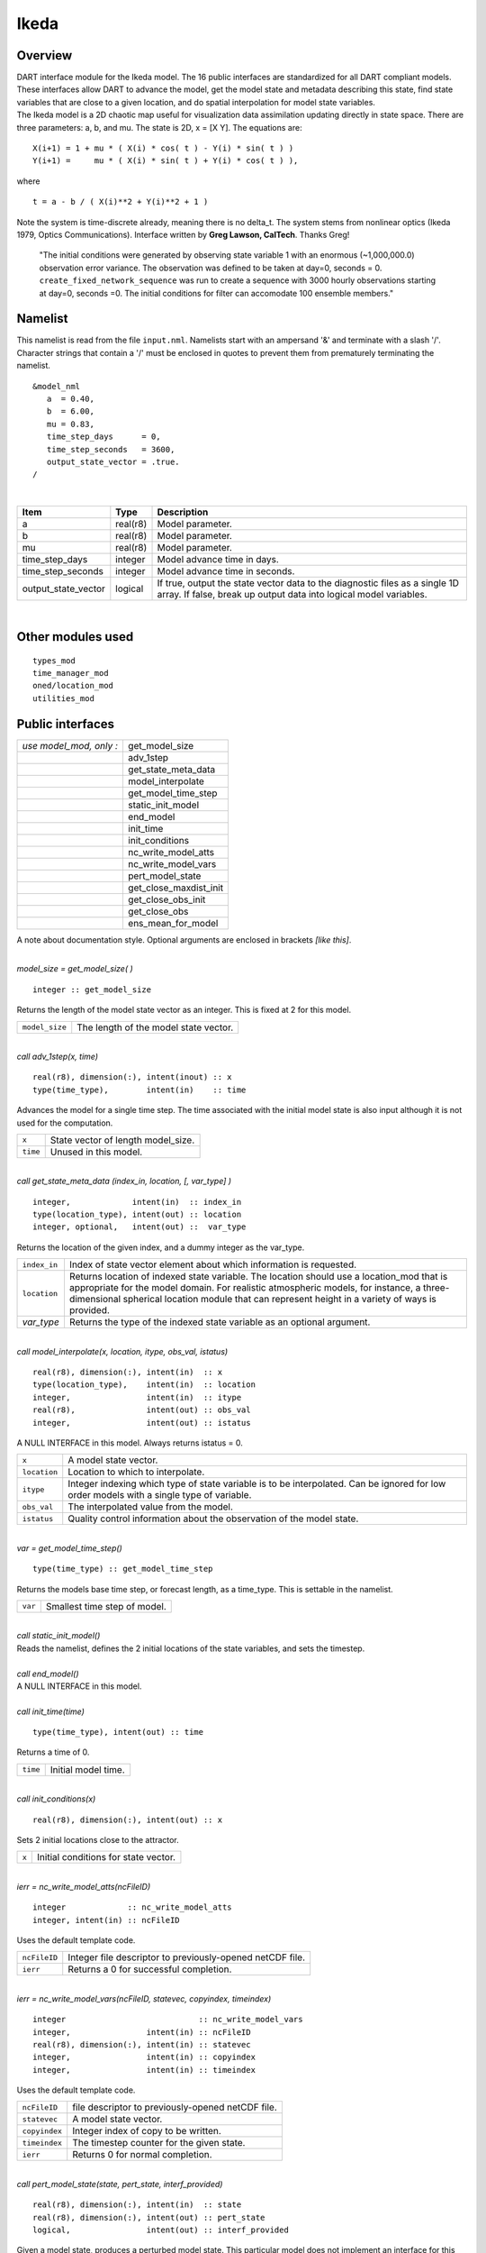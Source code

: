 Ikeda
=====

Overview
--------

| DART interface module for the Ikeda model. The 16 public interfaces are standardized for all DART compliant models.
  These interfaces allow DART to advance the model, get the model state and metadata describing this state, find state
  variables that are close to a given location, and do spatial interpolation for model state variables.
| The Ikeda model is a 2D chaotic map useful for visualization data assimilation updating directly in state space. There
  are three parameters: a, b, and mu. The state is 2D, x = [X Y]. The equations are:

::

   X(i+1) = 1 + mu * ( X(i) * cos( t ) - Y(i) * sin( t ) )
   Y(i+1) =     mu * ( X(i) * sin( t ) + Y(i) * cos( t ) ),

where

::

   t = a - b / ( X(i)**2 + Y(i)**2 + 1 )

| Note the system is time-discrete already, meaning there is no delta_t. The system stems from nonlinear optics (Ikeda
  1979, Optics Communications). Interface written by **Greg Lawson, CalTech**. Thanks Greg!

   "The initial conditions were generated by observing state variable 1 with an enormous (~1,000,000.0) observation
   error variance. The observation was defined to be taken at day=0, seconds = 0. ``create_fixed_network_sequence`` was
   run to create a sequence with 3000 hourly observations starting at day=0, seconds =0. The initial conditions for
   filter can accomodate 100 ensemble members."

Namelist
--------

This namelist is read from the file ``input.nml``. Namelists start with an ampersand '&' and terminate with a slash '/'.
Character strings that contain a '/' must be enclosed in quotes to prevent them from prematurely terminating the
namelist.

::

   &model_nml
      a  = 0.40,
      b  = 6.00,
      mu = 0.83,
      time_step_days      = 0,
      time_step_seconds   = 3600,
      output_state_vector = .true.  
   /

| 

.. container::

   +---------------------+----------+-----------------------------------------------------------------------------------+
   | Item                | Type     | Description                                                                       |
   +=====================+==========+===================================================================================+
   | a                   | real(r8) | Model parameter.                                                                  |
   +---------------------+----------+-----------------------------------------------------------------------------------+
   | b                   | real(r8) | Model parameter.                                                                  |
   +---------------------+----------+-----------------------------------------------------------------------------------+
   | mu                  | real(r8) | Model parameter.                                                                  |
   +---------------------+----------+-----------------------------------------------------------------------------------+
   | time_step_days      | integer  | Model advance time in days.                                                       |
   +---------------------+----------+-----------------------------------------------------------------------------------+
   | time_step_seconds   | integer  | Model advance time in seconds.                                                    |
   +---------------------+----------+-----------------------------------------------------------------------------------+
   | output_state_vector | logical  | If true, output the state vector data to the diagnostic files as a single 1D      |
   |                     |          | array. If false, break up output data into logical model variables.               |
   +---------------------+----------+-----------------------------------------------------------------------------------+

| 

Other modules used
------------------

::

   types_mod
   time_manager_mod
   oned/location_mod
   utilities_mod

Public interfaces
-----------------

======================= ======================
*use model_mod, only :* get_model_size
\                       adv_1step
\                       get_state_meta_data
\                       model_interpolate
\                       get_model_time_step
\                       static_init_model
\                       end_model
\                       init_time
\                       init_conditions
\                       nc_write_model_atts
\                       nc_write_model_vars
\                       pert_model_state
\                       get_close_maxdist_init
\                       get_close_obs_init
\                       get_close_obs
\                       ens_mean_for_model
======================= ======================

A note about documentation style. Optional arguments are enclosed in brackets *[like this]*.

| 

.. container:: routine

   *model_size = get_model_size( )*
   ::

      integer :: get_model_size

.. container:: indent1

   Returns the length of the model state vector as an integer. This is fixed at 2 for this model.

   ============== =====================================
   ``model_size`` The length of the model state vector.
   ============== =====================================

| 

.. container:: routine

   *call adv_1step(x, time)*
   ::

      real(r8), dimension(:), intent(inout) :: x
      type(time_type),        intent(in)    :: time

.. container:: indent1

   Advances the model for a single time step. The time associated with the initial model state is also input although it
   is not used for the computation.

   ======== ==================================
   ``x``    State vector of length model_size.
   ``time`` Unused in this model.
   ======== ==================================

| 

.. container:: routine

   *call get_state_meta_data (index_in, location, [, var_type] )*
   ::

      integer,             intent(in)  :: index_in
      type(location_type), intent(out) :: location
      integer, optional,   intent(out) ::  var_type 

.. container:: indent1

   Returns the location of the given index, and a dummy integer as the var_type.

   +--------------+------------------------------------------------------------------------------------------------------+
   | ``index_in`` | Index of state vector element about which information is requested.                                  |
   +--------------+------------------------------------------------------------------------------------------------------+
   | ``location`` | Returns location of indexed state variable. The location should use a location_mod that is           |
   |              | appropriate for the model domain. For realistic atmospheric models, for instance, a                  |
   |              | three-dimensional spherical location module that can represent height in a variety of ways is        |
   |              | provided.                                                                                            |
   +--------------+------------------------------------------------------------------------------------------------------+
   | *var_type*   | Returns the type of the indexed state variable as an optional argument.                              |
   +--------------+------------------------------------------------------------------------------------------------------+

| 

.. container:: routine

   *call model_interpolate(x, location, itype, obs_val, istatus)*
   ::

      real(r8), dimension(:), intent(in)  :: x
      type(location_type),    intent(in)  :: location
      integer,                intent(in)  :: itype
      real(r8),               intent(out) :: obs_val
      integer,                intent(out) :: istatus

.. container:: indent1

   A NULL INTERFACE in this model. Always returns istatus = 0.

   +--------------+------------------------------------------------------------------------------------------------------+
   | ``x``        | A model state vector.                                                                                |
   +--------------+------------------------------------------------------------------------------------------------------+
   | ``location`` | Location to which to interpolate.                                                                    |
   +--------------+------------------------------------------------------------------------------------------------------+
   | ``itype``    | Integer indexing which type of state variable is to be interpolated. Can be ignored for low order    |
   |              | models with a single type of variable.                                                               |
   +--------------+------------------------------------------------------------------------------------------------------+
   | ``obs_val``  | The interpolated value from the model.                                                               |
   +--------------+------------------------------------------------------------------------------------------------------+
   | ``istatus``  | Quality control information about the observation of the model state.                                |
   +--------------+------------------------------------------------------------------------------------------------------+

| 

.. container:: routine

   *var = get_model_time_step()*
   ::

      type(time_type) :: get_model_time_step

.. container:: indent1

   Returns the models base time step, or forecast length, as a time_type. This is settable in the namelist.

   ======= ============================
   ``var`` Smallest time step of model.
   ======= ============================

| 

.. container:: routine

   *call static_init_model()*

.. container:: indent1

   Reads the namelist, defines the 2 initial locations of the state variables, and sets the timestep.

| 

.. container:: routine

   *call end_model()*

.. container:: indent1

   A NULL INTERFACE in this model.

| 

.. container:: routine

   *call init_time(time)*
   ::

      type(time_type), intent(out) :: time

.. container:: indent1

   Returns a time of 0.

   ======== ===================
   ``time`` Initial model time.
   ======== ===================

| 

.. container:: routine

   *call init_conditions(x)*
   ::

      real(r8), dimension(:), intent(out) :: x

.. container:: indent1

   Sets 2 initial locations close to the attractor.

   ===== ====================================
   ``x`` Initial conditions for state vector.
   ===== ====================================

| 

.. container:: routine

   *ierr = nc_write_model_atts(ncFileID)*
   ::

      integer             :: nc_write_model_atts
      integer, intent(in) :: ncFileID

.. container:: indent1

   Uses the default template code.

   ============ =========================================================
   ``ncFileID`` Integer file descriptor to previously-opened netCDF file.
   ``ierr``     Returns a 0 for successful completion.
   ============ =========================================================

| 

.. container:: routine

   *ierr = nc_write_model_vars(ncFileID, statevec, copyindex, timeindex)*
   ::

      integer                            :: nc_write_model_vars
      integer,                intent(in) :: ncFileID
      real(r8), dimension(:), intent(in) :: statevec
      integer,                intent(in) :: copyindex
      integer,                intent(in) :: timeindex

.. container:: indent1

   Uses the default template code.

   ============= =================================================
   ``ncFileID``  file descriptor to previously-opened netCDF file.
   ``statevec``  A model state vector.
   ``copyindex`` Integer index of copy to be written.
   ``timeindex`` The timestep counter for the given state.
   ``ierr``      Returns 0 for normal completion.
   ============= =================================================

| 

.. container:: routine

   *call pert_model_state(state, pert_state, interf_provided)*
   ::

      real(r8), dimension(:), intent(in)  :: state
      real(r8), dimension(:), intent(out) :: pert_state
      logical,                intent(out) :: interf_provided

.. container:: indent1

   Given a model state, produces a perturbed model state. This particular model does not implement an interface for this
   and so returns .false. for interf_provided.

   =================== =============================================
   ``state``           State vector to be perturbed.
   ``pert_state``      Perturbed state vector: NOT returned.
   ``interf_provided`` Returned false; interface is not implemented.
   =================== =============================================

| 

.. container:: routine

   *call get_close_maxdist_init(gc, maxdist)*
   ::

      type(get_close_type), intent(inout) :: gc
      real(r8),             intent(in)    :: maxdist

.. container:: indent1

   Pass-through to the 1-D locations module. See
   :doc:`get_close_maxdist_init() <../../assimilation_code/location/oned/location_mod>` for the documentation of
   this subroutine.

| 

.. container:: routine

   *call get_close_obs_init(gc, num, obs)*
   ::

      type(get_close_type), intent(inout) :: gc
      integer,              intent(in)    :: num
      type(location_type),  intent(in)    :: obs(num)

.. container:: indent1

   Pass-through to the 1-D locations module. See
   :doc:`get_close_obs_init() <../../assimilation_code/location/oned/location_mod>` for the documentation of this
   subroutine.

| 

.. container:: routine

   *call get_close_obs(gc, base_obs_loc, base_obs_kind, obs, obs_kind, num_close, close_ind [, dist])*
   ::

      type(get_close_type), intent(in)  :: gc
      type(location_type),  intent(in)  :: base_obs_loc
      integer,              intent(in)  :: base_obs_kind
      type(location_type),  intent(in)  :: obs(:)
      integer,              intent(in)  :: obs_kind(:)
      integer,              intent(out) :: num_close
      integer,              intent(out) :: close_ind(:)
      real(r8), optional,   intent(out) :: dist(:)

.. container:: indent1

   Pass-through to the 1-D locations module. See
   `get_close_obs() <../../location/oned/location_mod.html#get_close_obs>`__ for the documentation of this subroutine.

| 

.. container:: routine

   *call ens_mean_for_model(ens_mean)*
   ::

      real(r8), dimension(:), intent(in) :: ens_mean

.. container:: indent1

   A NULL INTERFACE in this model.

   ============ ==========================================
   ``ens_mean`` State vector containing the ensemble mean.
   ============ ==========================================

| 

Files
-----

=========================== ===========================================================================
filename                    purpose
=========================== ===========================================================================
input.nml                   to read the model_mod namelist
preassim.nc                 the time-history of the model state before assimilation
analysis.nc                 the time-history of the model state after assimilation
dart_log.out [default name] the run-time diagnostic output
dart_log.nml [default name] the record of all the namelists actually USED - contains the default values
=========================== ===========================================================================

| 

References
----------

Ikeda 1979, Optics Communications

Private components
------------------

N/A
